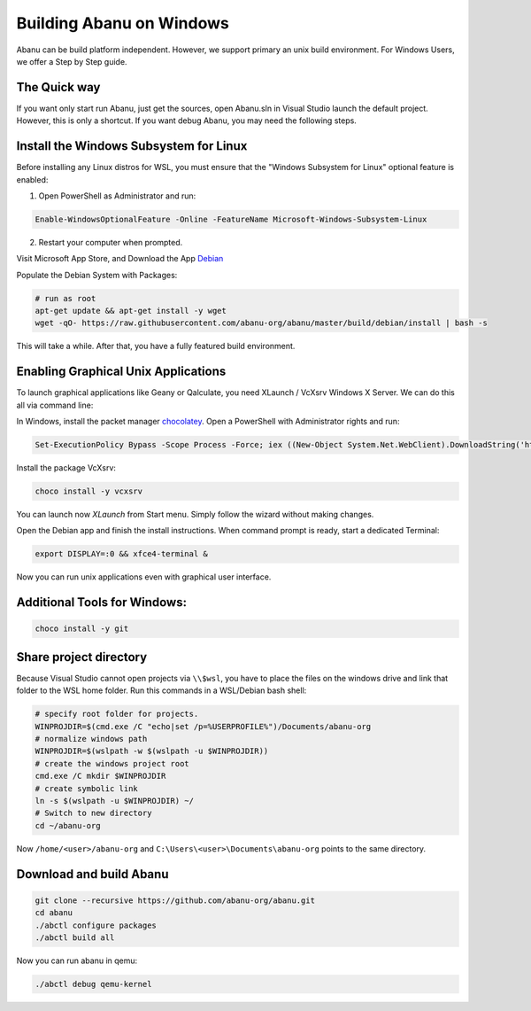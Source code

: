 #########################
Building Abanu on Windows
#########################

Abanu can be build platform independent. However, we support
primary an unix build environment. For Windows Users, we offer a 
Step by Step guide.

The Quick way
-------------

If you want only start run Abanu, just get the sources, open Abanu.sln in Visual Studio launch the default project. However, this is
only a shortcut. If you want debug Abanu, you may need the following steps.


Install the Windows Subsystem for Linux
---------------------------------------

Before installing any Linux distros for WSL, you must ensure that the "Windows Subsystem for Linux" optional feature is enabled:

1. Open PowerShell as Administrator and run:

.. code-block:: powershell

	Enable-WindowsOptionalFeature -Online -FeatureName Microsoft-Windows-Subsystem-Linux

2. Restart your computer when prompted.

Visit Microsoft App Store, and Download the App `Debian <https://www.microsoft.com/en-us/p/debian/9msvkqc78pk6>`__ 

Populate the Debian System with Packages:

.. code-block:: sh

  # run as root
  apt-get update && apt-get install -y wget
  wget -qO- https://raw.githubusercontent.com/abanu-org/abanu/master/build/debian/install | bash -s

This will take a while. After that, you have a fully featured build environment.

Enabling Graphical Unix Applications
------------------------------------

To launch graphical applications like Geany or Qalculate, you need XLaunch / VcXsrv Windows X Server. We can do this all via command line:

In Windows, install the packet manager `chocolatey <https://chocolatey.org>`__. Open a PowerShell with Administrator rights and run:

.. code-block:: powershell

  Set-ExecutionPolicy Bypass -Scope Process -Force; iex ((New-Object System.Net.WebClient).DownloadString('https://chocolatey.org/install.ps1'))

Install the package VcXsrv:

.. code-block:: powershell

  choco install -y vcxsrv

You can launch now `XLaunch` from Start menu. Simply follow the wizard without making changes.

Open the Debian app and finish the install instructions. When command prompt is ready, start a dedicated Terminal:

.. code-block:: sh

  export DISPLAY=:0 && xfce4-terminal &

Now you can run unix applications even with graphical user interface.

Additional Tools for Windows:
-----------------------------

.. code-block:: powershell

  choco install -y git

Share project directory
-----------------------

Because Visual Studio cannot open projects via ``\\$wsl``, you have to place the files on the windows drive and link that folder to the WSL home folder.
Run this commands in a WSL/Debian bash shell:

.. code-block:: sh

	# specify root folder for projects.
	WINPROJDIR=$(cmd.exe /C "echo|set /p=%USERPROFILE%")/Documents/abanu-org
	# normalize windows path
	WINPROJDIR=$(wslpath -w $(wslpath -u $WINPROJDIR))
	# create the windows project root
	cmd.exe /C mkdir $WINPROJDIR
	# create symbolic link
	ln -s $(wslpath -u $WINPROJDIR) ~/
	# Switch to new directory
	cd ~/abanu-org

Now ``/home/<user>/abanu-org`` and ``C:\Users\<user>\Documents\abanu-org`` points to the same directory.

Download and build Abanu
------------------------

.. code-block:: sh

  git clone --recursive https://github.com/abanu-org/abanu.git
  cd abanu 
  ./abctl configure packages
  ./abctl build all

Now you can run abanu in qemu:

.. code-block:: sh

  ./abctl debug qemu-kernel
